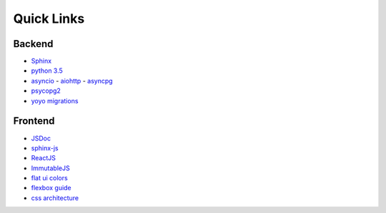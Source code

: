 =============
 Quick Links
=============

Backend
=======

- `Sphinx <http://sphinx-doc.org/>`_
- `python 3.5 <https://docs.python.org/3.5/>`_
- `asyncio <https://docs.python.org/3.5/library/asyncio.html>`_
  - `aiohttp <http://aiohttp.readthedocs.io/en/stable/>`_
  - `asyncpg <https://github.com/MagicStack/asyncpg>`_
- `psycopg2 <initd.org/psycopg/docs/>`_
- `yoyo migrations <https://pypi.org/project/yoyo-migrations/>`_

Frontend
========

- `JSDoc <http://usejsdoc.org/>`_
- `sphinx-js <https://pypi.python.org/pypi/sphinx-js/#use>`_
- `ReactJS <https://facebook.github.io/react/>`_
- `ImmutableJS <https://facebook.github.io/immutable-js/docs/>`_
- `flat ui colors <http://flatuicolors.com/>`_
- `flexbox guide <https://css-tricks.com/snippets/css/a-guide-to-flexbox/>`_
- `css architecture <http://fixme>`_

